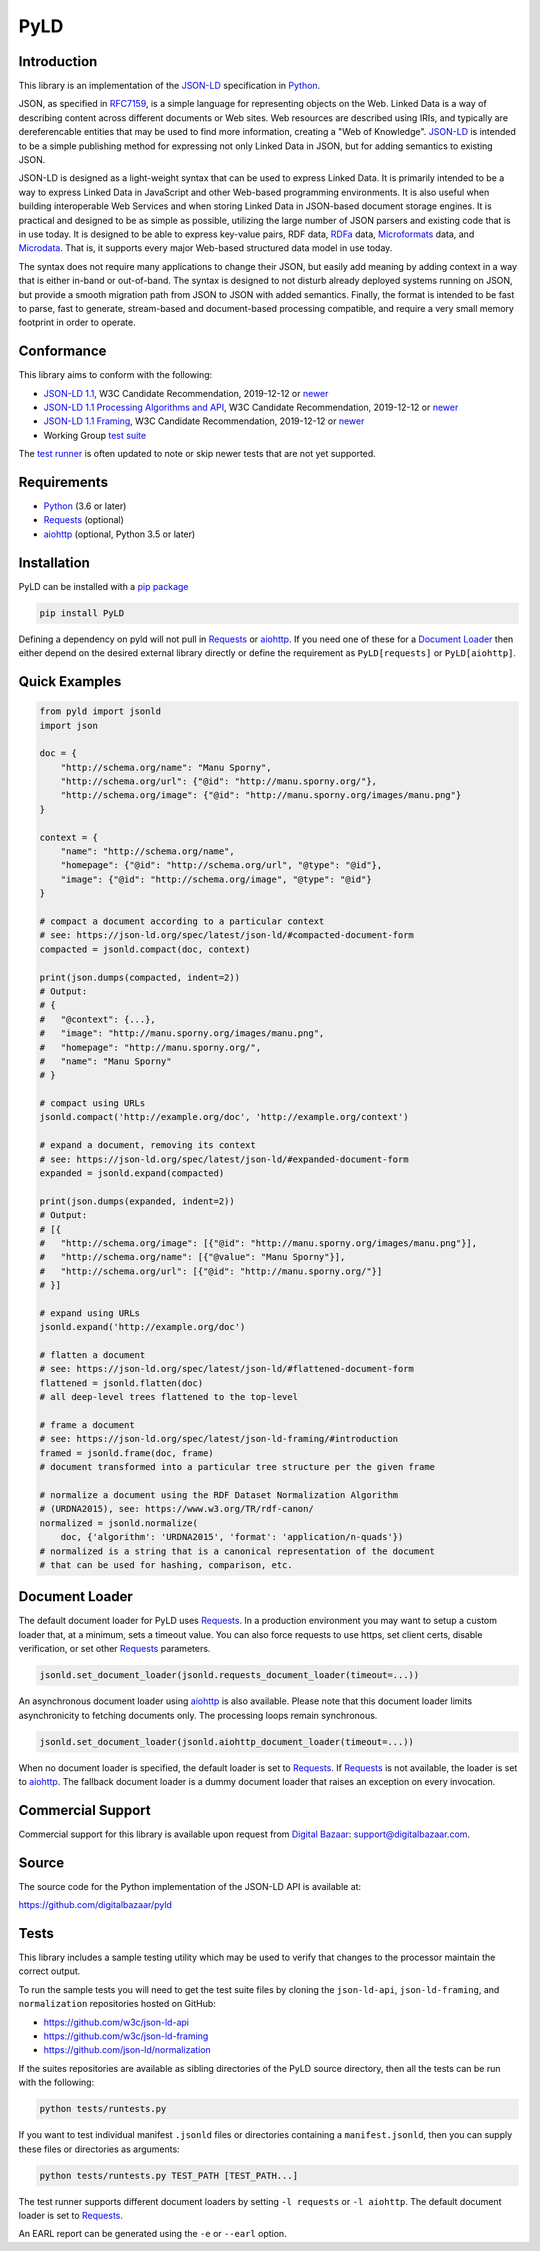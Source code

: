 PyLD
====

.. image:: https://travis-ci.org/digitalbazaar/pyld.png?branch=master
   :target: https://travis-ci.org/digitalbazaar/pyld
   :alt: Build Status

Introduction
------------

This library is an implementation of the JSON-LD_ specification in Python_.

JSON, as specified in RFC7159_, is a simple language for representing
objects on the Web. Linked Data is a way of describing content across
different documents or Web sites. Web resources are described using
IRIs, and typically are dereferencable entities that may be used to find
more information, creating a "Web of Knowledge". JSON-LD_ is intended
to be a simple publishing method for expressing not only Linked Data in
JSON, but for adding semantics to existing JSON.

JSON-LD is designed as a light-weight syntax that can be used to express
Linked Data. It is primarily intended to be a way to express Linked Data
in JavaScript and other Web-based programming environments. It is also
useful when building interoperable Web Services and when storing Linked
Data in JSON-based document storage engines. It is practical and
designed to be as simple as possible, utilizing the large number of JSON
parsers and existing code that is in use today. It is designed to be
able to express key-value pairs, RDF data, RDFa_ data,
Microformats_ data, and Microdata_. That is, it supports every
major Web-based structured data model in use today.

The syntax does not require many applications to change their JSON, but
easily add meaning by adding context in a way that is either in-band or
out-of-band. The syntax is designed to not disturb already deployed
systems running on JSON, but provide a smooth migration path from JSON
to JSON with added semantics. Finally, the format is intended to be fast
to parse, fast to generate, stream-based and document-based processing
compatible, and require a very small memory footprint in order to operate.

Conformance
-----------

This library aims to conform with the following:

- `JSON-LD 1.1 <JSON-LD WG 1.1_>`_,
  W3C Candidate Recommendation,
  2019-12-12 or `newer <JSON-LD WG latest_>`_
- `JSON-LD 1.1 Processing Algorithms and API <JSON-LD WG 1.1 API_>`_,
  W3C Candidate Recommendation,
  2019-12-12 or `newer <JSON-LD WG API latest_>`_
- `JSON-LD 1.1 Framing <JSON-LD WG 1.1 Framing_>`_,
  W3C Candidate Recommendation,
  2019-12-12 or `newer <JSON-LD WG Framing latest_>`_
- Working Group `test suite <WG test suite_>`_

The `test runner`_ is often updated to note or skip newer tests that are not
yet supported.

Requirements
------------

- Python_ (3.6 or later)
- Requests_ (optional)
- aiohttp_ (optional, Python 3.5 or later)

Installation
------------

PyLD can be installed with a pip_ `package <https://pypi.org/project/PyLD/>`_

.. code-block:: bash

    pip install PyLD

Defining a dependency on pyld will not pull in Requests_ or aiohttp_.  If you
need one of these for a `Document Loader`_ then either depend on the desired
external library directly or define the requirement as ``PyLD[requests]`` or
``PyLD[aiohttp]``.

Quick Examples
--------------

.. code-block:: Python

    from pyld import jsonld
    import json

    doc = {
        "http://schema.org/name": "Manu Sporny",
        "http://schema.org/url": {"@id": "http://manu.sporny.org/"},
        "http://schema.org/image": {"@id": "http://manu.sporny.org/images/manu.png"}
    }

    context = {
        "name": "http://schema.org/name",
        "homepage": {"@id": "http://schema.org/url", "@type": "@id"},
        "image": {"@id": "http://schema.org/image", "@type": "@id"}
    }

    # compact a document according to a particular context
    # see: https://json-ld.org/spec/latest/json-ld/#compacted-document-form
    compacted = jsonld.compact(doc, context)

    print(json.dumps(compacted, indent=2))
    # Output:
    # {
    #   "@context": {...},
    #   "image": "http://manu.sporny.org/images/manu.png",
    #   "homepage": "http://manu.sporny.org/",
    #   "name": "Manu Sporny"
    # }

    # compact using URLs
    jsonld.compact('http://example.org/doc', 'http://example.org/context')

    # expand a document, removing its context
    # see: https://json-ld.org/spec/latest/json-ld/#expanded-document-form
    expanded = jsonld.expand(compacted)

    print(json.dumps(expanded, indent=2))
    # Output:
    # [{
    #   "http://schema.org/image": [{"@id": "http://manu.sporny.org/images/manu.png"}],
    #   "http://schema.org/name": [{"@value": "Manu Sporny"}],
    #   "http://schema.org/url": [{"@id": "http://manu.sporny.org/"}]
    # }]

    # expand using URLs
    jsonld.expand('http://example.org/doc')

    # flatten a document
    # see: https://json-ld.org/spec/latest/json-ld/#flattened-document-form
    flattened = jsonld.flatten(doc)
    # all deep-level trees flattened to the top-level

    # frame a document
    # see: https://json-ld.org/spec/latest/json-ld-framing/#introduction
    framed = jsonld.frame(doc, frame)
    # document transformed into a particular tree structure per the given frame

    # normalize a document using the RDF Dataset Normalization Algorithm
    # (URDNA2015), see: https://www.w3.org/TR/rdf-canon/
    normalized = jsonld.normalize(
        doc, {'algorithm': 'URDNA2015', 'format': 'application/n-quads'})
    # normalized is a string that is a canonical representation of the document
    # that can be used for hashing, comparison, etc.

Document Loader
---------------

The default document loader for PyLD uses Requests_. In a production
environment you may want to setup a custom loader that, at a minimum, sets a
timeout value. You can also force requests to use https, set client certs,
disable verification, or set other Requests_ parameters.

.. code-block:: Python

    jsonld.set_document_loader(jsonld.requests_document_loader(timeout=...))

An asynchronous document loader using aiohttp_ is also available. Please note
that this document loader limits asynchronicity to fetching documents only.
The processing loops remain synchronous.

.. code-block:: Python

    jsonld.set_document_loader(jsonld.aiohttp_document_loader(timeout=...))

When no document loader is specified, the default loader is set to Requests_.
If Requests_ is not available, the loader is set to aiohttp_. The fallback
document loader is a dummy document loader that raises an exception on every
invocation.

Commercial Support
------------------

Commercial support for this library is available upon request from
`Digital Bazaar`_: support@digitalbazaar.com.

Source
------

The source code for the Python implementation of the JSON-LD API
is available at:

https://github.com/digitalbazaar/pyld

Tests
-----

This library includes a sample testing utility which may be used to verify
that changes to the processor maintain the correct output.

To run the sample tests you will need to get the test suite files by cloning
the ``json-ld-api``, ``json-ld-framing``, and ``normalization`` repositories
hosted on GitHub:

- https://github.com/w3c/json-ld-api
- https://github.com/w3c/json-ld-framing
- https://github.com/json-ld/normalization

If the suites repositories are available as sibling directories of the PyLD
source directory, then all the tests can be run with the following:

.. code-block:: bash

    python tests/runtests.py

If you want to test individual manifest ``.jsonld`` files or directories
containing a ``manifest.jsonld``, then you can supply these files or
directories as arguments:

.. code-block:: bash

    python tests/runtests.py TEST_PATH [TEST_PATH...]

The test runner supports different document loaders by setting ``-l requests``
or ``-l aiohttp``. The default document loader is set to Requests_.

An EARL report can be generated using the ``-e`` or ``--earl`` option.


.. _Digital Bazaar: https://digitalbazaar.com/

.. _JSON-LD WG 1.1 API: https://www.w3.org/TR/json-ld11-api/
.. _JSON-LD WG 1.1 Framing: https://www.w3.org/TR/json-ld11-framing/
.. _JSON-LD WG 1.1: https://www.w3.org/TR/json-ld11/

.. _JSON-LD WG API latest: https://w3c.github.io/json-ld-api/
.. _JSON-LD WG Framing latest: https://w3c.github.io/json-ld-framing/
.. _JSON-LD WG latest: https://w3c.github.io/json-ld-syntax/

.. _JSON-LD Benchmarks: https://json-ld.org/benchmarks/
.. _JSON-LD WG: https://www.w3.org/2018/json-ld-wg/
.. _JSON-LD: https://json-ld.org/
.. _Microdata: http://www.w3.org/TR/microdata/
.. _Microformats: http://microformats.org/
.. _Python: https://www.python.org/
.. _Requests: http://docs.python-requests.org/
.. _aiohttp: https://aiohttp.readthedocs.io/
.. _RDFa: http://www.w3.org/TR/rdfa-core/
.. _RFC7159: http://tools.ietf.org/html/rfc7159
.. _WG test suite: https://github.com/w3c/json-ld-api/tree/master/tests
.. _errata: http://www.w3.org/2014/json-ld-errata
.. _pip: http://www.pip-installer.org/
.. _test runner: https://github.com/digitalbazaar/pyld/blob/master/tests/runtests.py
.. _test suite: https://github.com/json-ld/json-ld.org/tree/master/test-suite
